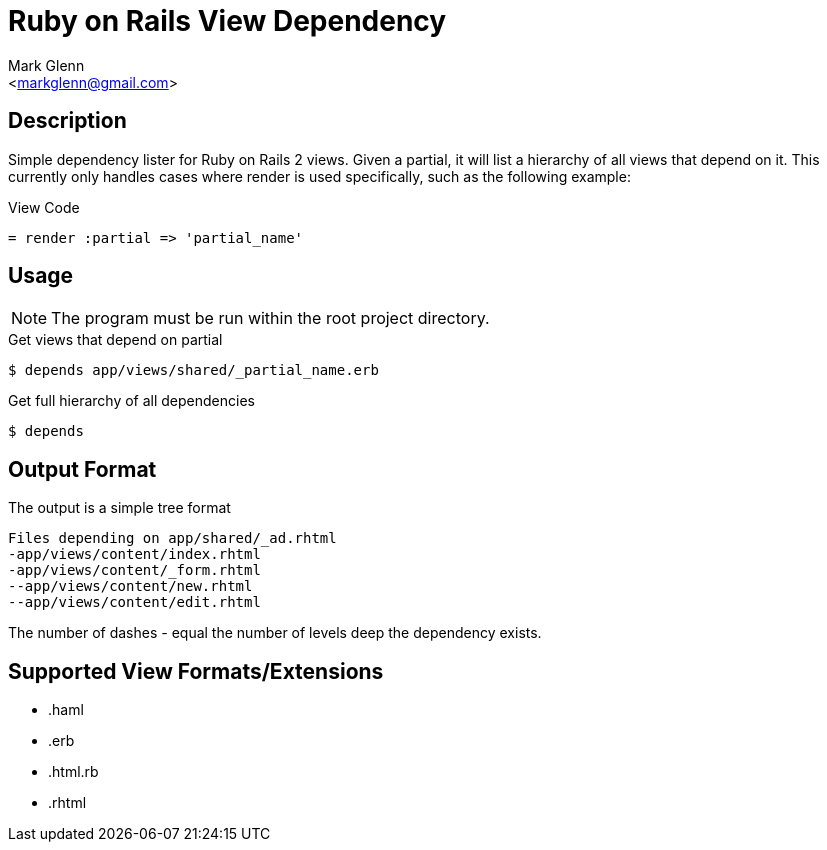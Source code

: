 Ruby on Rails View Dependency
=============================
:Author:    Mark Glenn
:Email:     <markglenn@gmail.com>
:Date:      2011/05/03
:Revision:  0.1

Description
-----------

Simple dependency lister for Ruby on Rails 2 views.  Given a partial, it will list a hierarchy of 
all views that depend on it.  This currently only handles cases where render is used specifically, 
such as the following example:

.View Code

----
= render :partial => 'partial_name'
----

Usage
-----

NOTE: The program must be run within the root project directory.

.Get views that depend on partial
----
$ depends app/views/shared/_partial_name.erb
----

.Get full hierarchy of all dependencies
----
$ depends
----

Output Format
-------------

The output is a simple tree format

----
Files depending on app/shared/_ad.rhtml
-app/views/content/index.rhtml
-app/views/content/_form.rhtml
--app/views/content/new.rhtml
--app/views/content/edit.rhtml
----

The number of dashes '-' equal the number of levels deep the dependency exists.

Supported View Formats/Extensions
---------------------------------

* .haml
* .erb
* .html.rb
* .rhtml

